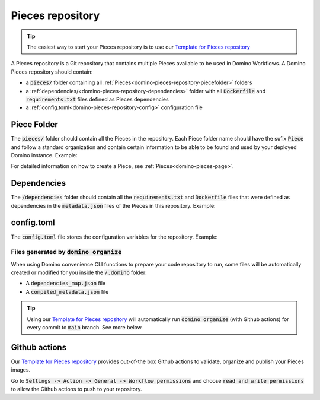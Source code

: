 .. _domino-pieces-repo-page:

Pieces repository
================================

.. tip:: The easiest way to start your Pieces repository is to use our `Template for Pieces repository <https://github.com/Tauffer-Consulting/domino_pieces_repository_template>`_

A Pieces repository is a Git repository that contains multiple Pieces available to be used in Domino Workflows.
A Domino Pieces repository should contain:

- a :code:`pieces/` folder containing all :ref:`Pieces<domino-pieces-repository-piecefolder>` folders
- a :ref:`dependencies/<domino-pieces-repository-dependencies>` folder with all :code:`Dockerfile` and :code:`requirements.txt` files defined as Pieces dependencies
- a :ref:`config.toml<domino-pieces-repository-config>` configuration file

.. code-block::
   :caption: Repository folders and files structure

    dependencies/
    ├── Dockerfile_1
    ├── requirements_1.txt
    └── requirements_2.txt
    pieces/
    └── FirstPiece/
        ├── metadata.json
        ├── models.py
        └── piece.py
    └── SecondPiece/
        ├── metadata.json
        ├── models.py
        └── piece.py
    config.toml


.. _domino-pieces-repository-piecefolder:

Piece Folder
-----------------------

The :code:`pieces/` folder should contain all the Pieces in the repository. Each Piece folder name should have the sufix :code:`Piece` and follow a standard organization and contain certain information to be able to be found and used by your deployed Domino instance. Example: 

.. code-block::
   :caption: Piece folder example

    pieces/
    └── FirstPiece/
        ├── metadata.json
        ├── models.py
        └── piece.py

For detailed information on how to create a Piece, see :ref:`Pieces<domino-pieces-page>`.


.. _domino-pieces-repository-dependencies:

Dependencies
------------------------

The :code:`/dependencies` folder should contain all the :code:`requirements.txt` and :code:`Dockerfile` files that were defined as dependencies in the :code:`metadata.json` files of the Pieces in this repository. Example:

.. code-block::
   :caption: Dependencies folder example

    dependencies/
    ├── Dockerfile_1
    ├── requirements_1.txt
    └── requirements_2.txt


.. _domino-pieces-repository-config:

config.toml
------------------------------

The :code:`config.toml` file stores the configuration variables for the repository. Example:

.. code-block:: toml
   :caption: Repository's configuration file

    [repository]
    # The name of the github owner, must be in lower-case letters
    REGISTRY_NAME = "github_owner_name"

    # The name of this Pieces repository
    REPOSITORY_NAME = "example_pieces"

    # The label of this Pieces repository, as it will appear in Domino GUI
    REPOSITORY_LABEL = "OpenAI Domino Pieces"
    
    # The version of this Pieces release
    VERSION = "0.1.0"
    


Files generated by :code:`domino organize`
~~~~~~~~~~~~~~~~~~~~~~~~~~~~~~~~~~~~~~~~~~~~~

When using Domino convenience CLI functions to prepare your code repository to run, some files will be automatically created or modified for you inside the :code:`/.domino` folder:

- A :code:`dependencies_map.json` file
- A :code:`compiled_metadata.json` file

.. tip:: Using our `Template for Pieces repository <https://github.com/Tauffer-Consulting/domino_pieces_repository_template>`_ will automatically run :code:`domino organize` (with Github actions) for every commit to :code:`main` branch. See more below.


Github actions
----------------------

Our `Template for Pieces repository <https://github.com/Tauffer-Consulting/domino_pieces_repository_template>`_ provides out-of-the box Github actions to validate, organize and publish your Pieces images.

Go to :code:`Settings -> Action -> General -> Workflow permissions` and choose :code:`read and write permissions` to allow the Github actions to push to your repository.



.. raw:: html

    <div id="carouselExampleControls" class="carousel slide" data-interval="false">
        <div class="carousel-inner">
            <div class="carousel-item active">
                <img class="d-block w-100" src="_static/media/pieces_repository_slide_1.png" alt="First slide">
            </div>
            <div class="carousel-item">
                <img class="d-block w-100" src="_static/media/pieces_repository_slide_2.png" alt="Second slide">
            </div>
        </div>
        <a class="carousel-control-prev" href="#carouselExampleControls" role="button" data-slide="prev">
            <span class="carousel-control-prev-icon" aria-hidden="true"></span>
            <span class="sr-only">Previous</span>
        </a>
        <a class="carousel-control-next" href="#carouselExampleControls" role="button" data-slide="next">
            <span class="carousel-control-next-icon" aria-hidden="true"></span>
            <span class="sr-only">Next</span>
        </a>
    </div>